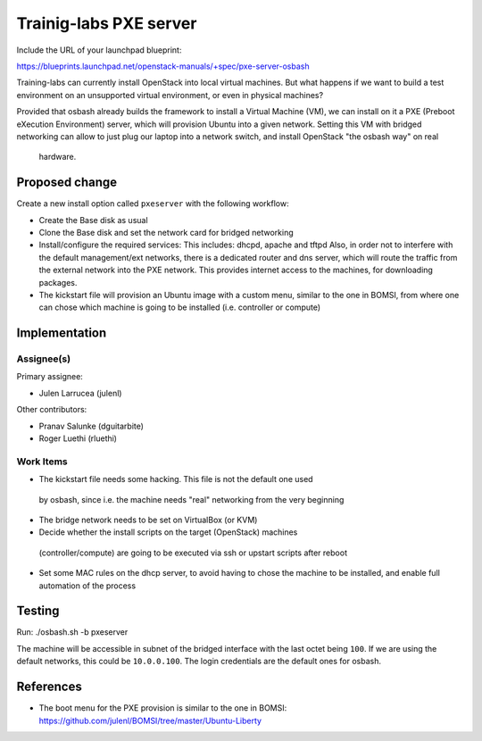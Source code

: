 ..
 This work is licensed under a Creative Commons Attribution 3.0 Unported
 License.

 http://creativecommons.org/licenses/by/3.0/legalcode

==========================================
Trainig-labs PXE server
==========================================

Include the URL of your launchpad blueprint:

https://blueprints.launchpad.net/openstack-manuals/+spec/pxe-server-osbash

Training-labs can currently install OpenStack into local virtual machines.
But what happens if we want to build a test environment on an unsupported
virtual environment, or even in physical machines?

Provided that osbash already builds the framework to install a Virtual
Machine (VM), we can install on it a PXE (Preboot eXecution Environment)
server, which will provision Ubuntu into a given network.
Setting this VM with bridged networking can allow to just plug our laptop
into a network switch, and install OpenStack "the osbash way" on real
 hardware.


Proposed change
===============

Create a new install option called ``pxeserver`` with the following workflow:

* Create the Base disk as usual

* Clone the Base disk and set the network card for bridged networking

* Install/configure the required services:
  This includes: dhcpd, apache and tftpd
  Also, in order not to interfere with the default management/ext networks,
  there is a dedicated router and dns server, which will route the traffic
  from the external network into the PXE network. This provides internet
  access to the machines, for downloading packages.

* The kickstart file will provision an Ubuntu image with a custom menu,
  similar to the one in BOMSI, from where one can chose which machine is
  going to be installed (i.e. controller or compute)

Implementation
==============

Assignee(s)
-----------

Primary assignee:

* Julen Larrucea (julenl)

Other contributors:

* Pranav Salunke (dguitarbite)
* Roger Luethi (rluethi)

Work Items
----------

* The kickstart file needs some hacking. This file is not the default one used
 by osbash, since i.e. the machine needs "real" networking from the very
 beginning

* The bridge network needs to be set on VirtualBox (or KVM)

* Decide whether the install scripts on the target (OpenStack) machines
 (controller/compute) are going to be executed via ssh or upstart scripts
 after reboot

* Set some MAC rules on the dhcp server, to avoid having to chose the
  machine to be installed, and enable full automation of the process

Testing
=======

Run:
./osbash.sh -b pxeserver

The machine will be accessible in subnet of the bridged interface with the
last octet being ``100``. If we are using the default networks, this could
be ``10.0.0.100``. The login credentials are the default ones for osbash.

References
==========

* The boot menu for the PXE provision is similar to the one in BOMSI:
  https://github.com/julenl/BOMSI/tree/master/Ubuntu-Liberty

